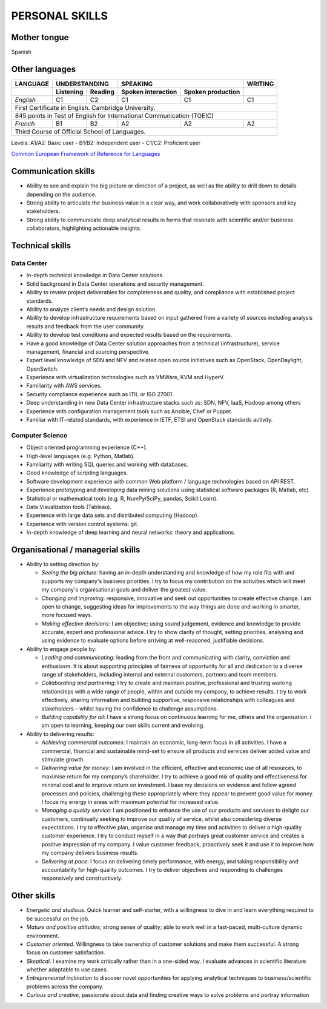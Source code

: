 ###############
PERSONAL SKILLS
###############

*************
Mother tongue
*************

Spanish

***************
Other languages
***************

+----------+---------------------+----------------------------------------+---------+
| LANGUAGE |    UNDERSTANDING    |                SPEAKING                | WRITING |
+----------+-----------+---------+--------------------+-------------------+---------+
|          | Listening | Reading | Spoken interaction | Spoken production |         |
+==========+===========+=========+====================+===================+=========+
| *English*|     C1    |   C2    |        C1          |        C1         |   C1    |
+----------+-----------+---------+--------------------+-------------------+---------+
| First Certificate in English. Cambridge University.				    |
+----------+-----------+---------+--------------------+-------------------+---------+
| 845 points in Test of English for International Communication (TOEIC)             |
+----------+-----------+---------+--------------------+-------------------+---------+
| *French* |     B1    |   B2    |        A2          |        A2         |   A2    |
+----------+-----------+---------+--------------------+-------------------+---------+
| Third Course of Official School of Languages.                                     |
+----------+-----------+---------+--------------------+-------------------+---------+

Levels: A1/A2: Basic user - B1/B2: Independent user - C1/C2: Proficient user

`Common European Framework of Reference for Languages <http://europass.cedefop.europa.eu/en/resources/european-language-levels-cefr>`_

********************
Communication skills
********************

* Ability to see and explain the big picture or direction of a project, as well as the ability to drill down to details depending on the audience.

* Strong ability to articulate the business value in a clear way, and work collaboratively with sponsors and key stakeholders.

* Strong ability to communicate deep analytical results in forms that resonate with scientific and/or business collaborators, highlighting actionable insights. 

****************
Technical skills
****************

Data Center
===========

* In-depth technical knowledge in Data Center solutions.

* Solid background in Data Center operations and security management.

* Ability to review project deliverables for completeness and quality, and compliance with established project standards.

* Ability to analyze client’s needs and design solution.

* Ability to develop infrastructure requirements based on input gathered from a variety of sources including analysis results and feedback from the user community.

* Ability to develop test conditions and expected results based on the requirements.

* Have a good knowledge of Data Center solution approaches from a technical (infrastructure), service management, financial and sourcing perspective.

* Expert level knowledge of SDN and NFV and related open source initiatives such as OpenStack, OpenDaylight, OpenSwitch.

* Experience with virtualization technologies such as VMWare, KVM and HyperV.

* Familiarity with AWS services.

* Security compliance experience such as ITIL or ISO 27001.

* Deep understanding in new Data Center infrastructure stacks such as: SDN, NFV, IaaS, Hadoop among others

* Experience with configuration management tools such as Ansible, Chef or Puppet.

* Familiar with IT-related standards, with experience in IETF, ETSI and OpenStack standards activity.

Computer Science
================

* Object oriented programming experience (C++). 

* High-level languages (e.g. Python, Matlab).

* Familiarity with writing SQL queries and working with databases.

* Good knowledge of scripting languages.

* Software development experience with common Web platform / language technologies based on API REST.

* Experience prototyping and developing data mining solutions using statistical software packages (R, Matlab, etc).

* Statistical or mathematical tools (e.g. R, NumPy/SciPy, pandas, Scikit Learn).

* Data Visualization tools (Tableau).

* Experience with large data sets and distributed computing (Hadoop).

* Experience with version control systems: git.

* In-depth knowledge of deep learning and neural networks: theory and applications.

**********************************
Organisational / managerial skills
**********************************

* Ability to setting direction by:

  * *Seeing the big picture*: having an in-depth understanding and knowledge of how my role fits with and supports my company's business priorities. I try to focus my contribution on the activities which will meet my company's organisational goals and deliver the greatest value.

  * *Changing and improving*: responsive, innovative and seek out opportunities to create effective change. I am open to change, suggesting ideas for improvements to the way things are done and working in smarter, more focused ways. 

  * *Making effective decisions*: I am objective; using sound judgement, evidence and knowledge to provide accurate, expert and professional advice. I try to show clarity of thought, setting priorities, analysing and using evidence to evaluate options before arriving at well-reasoned, justifiable decisions.

* Ability to engage people by:

  * *Leading and communicating*: leading from the front and communicating with clarity, conviction and enthusiasm. It is about supporting principles of fairness of opportunity for all and dedication to a diverse range of stakeholders, including internal and external customers, partners and team members.

  * *Collaborating and partnering*: I try to create and maintain positive, professional and trusting working relationships with a wide range of people, within and outside my company, to achieve results. I try to work effectively, sharing information and building supportive, responsive relationships with colleagues and stakeholders – whilst having the confidence to challenge assumptions.

  * *Building capability for all*: I have a strong focus on continuous learning for me, others and the organisation. I am open to learning, keeping our own skills current and evolving. 

* Ability to delivering results:

  * *Achieving commercial outcomes*: I maintain an economic, long-term focus in all activities. I have a commercial, financial and sustainable mind-set to ensure all products and services deliver added value and stimulate growth.

  * *Delivering value for money*: I am involved in the efficient, effective and economic use of all resources, to maximise return for my company’s shareholder. I try to achieve a good mix of quality and effectiveness for minimal cost and to improve return on investment. I base my decisions on evidence and follow agreed processes and policies, challenging these appropriately where they appear to prevent good value for money. I focus my energy in areas with maximum potential for increased value.

  * *Managing a quality service*: I am positioned to enhance the use of our products and services to delight our customers, continually seeking to improve our quality of service, whilst also considering diverse expectations. I try to effective plan, organise and manage my time and activities to deliver a high-quality customer experience. I try to conduct myself in a way that portrays great customer service and creates a positive impression of my company. I value customer feedback, proactively seek it and use it to improve how my company delivers business results.

  * *Delivering at pace*: I focus on delivering timely performance, with energy, and taking responsibility and accountability for high-quality outcomes. I try to deliver objectives and responding to challenges responsively and constructively.


************
Other skills
************

* *Energetic and studious*. Quick learner and self-starter, with a willingness to dive in and learn everything required to be successful on the job.

* *Mature and positive attitudes*; strong sense of quality; able to work well in a fast-paced, multi-culture dynamic environment.

* *Customer oriented*. Willingness to take ownership of customer solutions and make them successful. A strong focus on customer satisfaction.

* *Skeptical*. I examine my work critically rather than in a one-sided way. I evaluate advances in scientific literature whether adaptable to use cases.

* *Entrepreneurial inclination* to discover novel opportunities for applying analytical techniques to business/scientific problems across the company.

* *Curious and creative*, passionate about data and finding creative ways to solve problems and portray information
